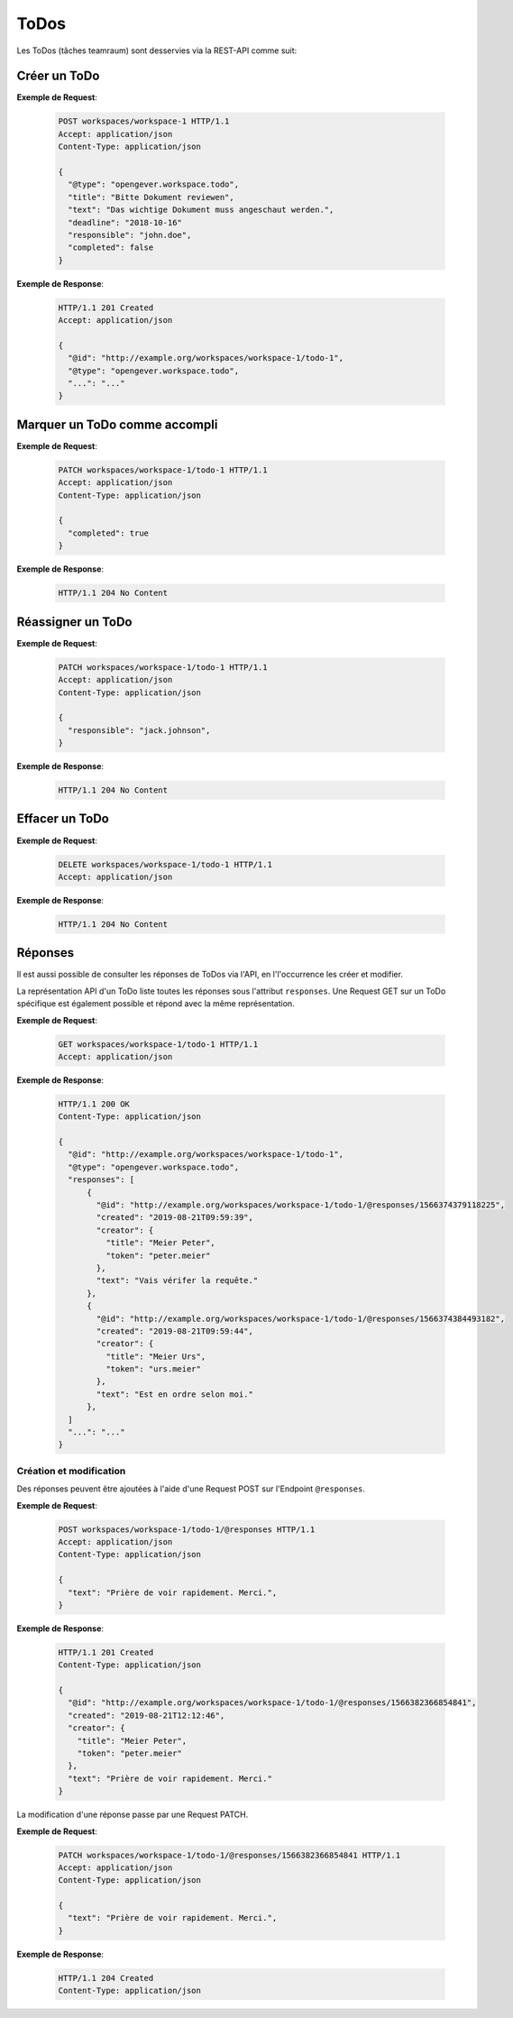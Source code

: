 .. _todos:

ToDos
=====

Les ToDos (tâches teamraum) sont desservies via la REST-API comme suit:

Créer un ToDo
-------------

**Exemple de Request**:

   .. sourcecode:: http

      POST workspaces/workspace-1 HTTP/1.1
      Accept: application/json
      Content-Type: application/json

      {
        "@type": "opengever.workspace.todo",
        "title": "Bitte Dokument reviewen",
        "text": "Das wichtige Dokument muss angeschaut werden.",
        "deadline": "2018-10-16"
        "responsible": "john.doe",
        "completed": false
      }


**Exemple de Response**:

   .. sourcecode:: http

      HTTP/1.1 201 Created
      Accept: application/json

      {
        "@id": "http://example.org/workspaces/workspace-1/todo-1",
        "@type": "opengever.workspace.todo",
        "...": "..."
      }


Marquer un ToDo comme accompli
------------------------------

**Exemple de Request**:

   .. sourcecode:: http

      PATCH workspaces/workspace-1/todo-1 HTTP/1.1
      Accept: application/json
      Content-Type: application/json

      {
        "completed": true
      }


**Exemple de Response**:

   .. sourcecode:: http

      HTTP/1.1 204 No Content



Réassigner un ToDo
---------------------

**Exemple de Request**:

   .. sourcecode:: http

      PATCH workspaces/workspace-1/todo-1 HTTP/1.1
      Accept: application/json
      Content-Type: application/json

      {
        "responsible": "jack.johnson",
      }

**Exemple de Response**:

   .. sourcecode:: http

      HTTP/1.1 204 No Content



Effacer un ToDo
----------------

**Exemple de Request**:

   .. sourcecode:: http

      DELETE workspaces/workspace-1/todo-1 HTTP/1.1
      Accept: application/json


**Exemple de Response**:

   .. sourcecode:: http

      HTTP/1.1 204 No Content


Réponses
--------

Il est aussi possible de consulter les réponses de ToDos via l'API, en l'l'occurrence les créer et modifier. 

La représentation API d'un ToDo liste toutes les réponses sous l'attribut ``responses``. Une Request GET sur un ToDo spécifique est également possible et répond avec la même représentation. 

**Exemple de Request**:

   .. sourcecode:: http

      GET workspaces/workspace-1/todo-1 HTTP/1.1
      Accept: application/json


**Exemple de Response**:

   .. sourcecode:: http

      HTTP/1.1 200 OK
      Content-Type: application/json

      {
        "@id": "http://example.org/workspaces/workspace-1/todo-1",
        "@type": "opengever.workspace.todo",
        "responses": [
            {
              "@id": "http://example.org/workspaces/workspace-1/todo-1/@responses/1566374379118225",
              "created": "2019-08-21T09:59:39",
              "creator": {
                "title": "Meier Peter",
                "token": "peter.meier"
              },
              "text": "Vais vérifer la requête."
            },
            {
              "@id": "http://example.org/workspaces/workspace-1/todo-1/@responses/1566374384493182",
              "created": "2019-08-21T09:59:44",
              "creator": {
                "title": "Meier Urs",
                "token": "urs.meier"
              },
              "text": "Est en ordre selon moi."
            },
        ]
        "...": "..."
      }


Création et modification
~~~~~~~~~~~~~~~~~~~~~~~~

Des réponses peuvent être ajoutées à l'aide d'une Request POST sur l'Endpoint ``@responses``.

**Exemple de Request**:

   .. sourcecode:: http

      POST workspaces/workspace-1/todo-1/@responses HTTP/1.1
      Accept: application/json
      Content-Type: application/json

      {
        "text": "Prière de voir rapidement. Merci.",
      }


**Exemple de Response**:

   .. sourcecode:: http

      HTTP/1.1 201 Created
      Content-Type: application/json

      {
        "@id": "http://example.org/workspaces/workspace-1/todo-1/@responses/1566382366854841",
        "created": "2019-08-21T12:12:46",
        "creator": {
          "title": "Meier Peter",
          "token": "peter.meier"
        },
        "text": "Prière de voir rapidement. Merci."
      }


La modification d'une réponse passe par une Request PATCH.

**Exemple de Request**:

   .. sourcecode:: http

      PATCH workspaces/workspace-1/todo-1/@responses/1566382366854841 HTTP/1.1
      Accept: application/json
      Content-Type: application/json

      {
        "text": "Prière de voir rapidement. Merci.",
      }


**Exemple de Response**:

   .. sourcecode:: http

      HTTP/1.1 204 Created
      Content-Type: application/json
